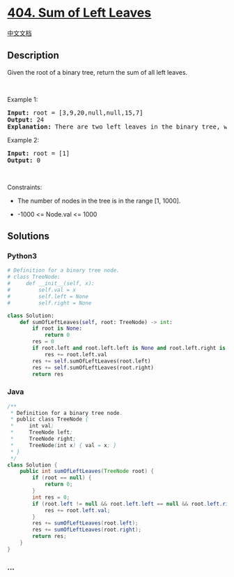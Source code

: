 * [[https://leetcode.com/problems/sum-of-left-leaves][404. Sum of Left
Leaves]]
  :PROPERTIES:
  :CUSTOM_ID: sum-of-left-leaves
  :END:
[[./solution/0400-0499/0404.Sum of Left Leaves/README.org][中文文档]]

** Description
   :PROPERTIES:
   :CUSTOM_ID: description
   :END:

#+begin_html
  <p>
#+end_html

Given the root of a binary tree, return the sum of all left leaves.

#+begin_html
  </p>
#+end_html

#+begin_html
  <p>
#+end_html

 

#+begin_html
  </p>
#+end_html

#+begin_html
  <p>
#+end_html

Example 1:

#+begin_html
  </p>
#+end_html

#+begin_html
  <pre>
  <strong>Input:</strong> root = [3,9,20,null,null,15,7]
  <strong>Output:</strong> 24
  <strong>Explanation:</strong> There are two left leaves in the binary tree, with values 9 and 15 respectively.
  </pre>
#+end_html

#+begin_html
  <p>
#+end_html

Example 2:

#+begin_html
  </p>
#+end_html

#+begin_html
  <pre>
  <strong>Input:</strong> root = [1]
  <strong>Output:</strong> 0
  </pre>
#+end_html

#+begin_html
  <p>
#+end_html

 

#+begin_html
  </p>
#+end_html

#+begin_html
  <p>
#+end_html

Constraints:

#+begin_html
  </p>
#+end_html

#+begin_html
  <ul>
#+end_html

#+begin_html
  <li>
#+end_html

The number of nodes in the tree is in the range [1, 1000].

#+begin_html
  </li>
#+end_html

#+begin_html
  <li>
#+end_html

-1000 <= Node.val <= 1000

#+begin_html
  </li>
#+end_html

#+begin_html
  </ul>
#+end_html

** Solutions
   :PROPERTIES:
   :CUSTOM_ID: solutions
   :END:

#+begin_html
  <!-- tabs:start -->
#+end_html

*** *Python3*
    :PROPERTIES:
    :CUSTOM_ID: python3
    :END:
#+begin_src python
  # Definition for a binary tree node.
  # class TreeNode:
  #     def __init__(self, x):
  #         self.val = x
  #         self.left = None
  #         self.right = None

  class Solution:
      def sumOfLeftLeaves(self, root: TreeNode) -> int:
          if root is None:
              return 0
          res = 0
          if root.left and root.left.left is None and root.left.right is None:
              res += root.left.val
          res += self.sumOfLeftLeaves(root.left)
          res += self.sumOfLeftLeaves(root.right)
          return res
#+end_src

*** *Java*
    :PROPERTIES:
    :CUSTOM_ID: java
    :END:
#+begin_src java
  /**
   * Definition for a binary tree node.
   * public class TreeNode {
   *     int val;
   *     TreeNode left;
   *     TreeNode right;
   *     TreeNode(int x) { val = x; }
   * }
   */
  class Solution {
      public int sumOfLeftLeaves(TreeNode root) {
          if (root == null) {
              return 0;
          }
          int res = 0;
          if (root.left != null && root.left.left == null && root.left.right == null) {
              res += root.left.val;
          }
          res += sumOfLeftLeaves(root.left);
          res += sumOfLeftLeaves(root.right);
          return res;
      }
  }
#+end_src

*** *...*
    :PROPERTIES:
    :CUSTOM_ID: section
    :END:
#+begin_example
#+end_example

#+begin_html
  <!-- tabs:end -->
#+end_html
